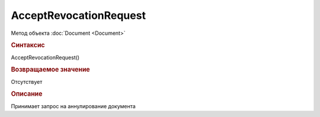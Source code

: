 ﻿AcceptRevocationRequest
=======================

.. deprecated:: 5.27.0
    Используйте :doc:`ReplySendTask2 <ReplySendTask2>`

Метод объекта :doc:`Document <Document>`


.. rubric:: Синтаксис

AcceptRevocationRequest()


.. rubric:: Возвращаемое значение

Отсутствует


.. rubric:: Описание

Принимает запрос на аннулирование документа
